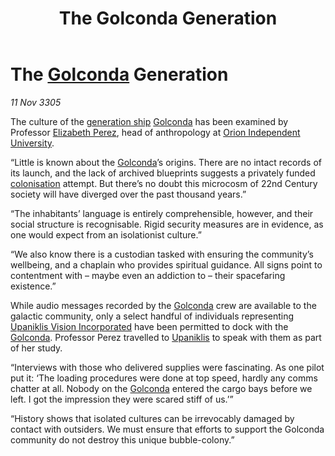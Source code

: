 :PROPERTIES:
:ID:       f37d778b-0c16-4514-a77f-2e34f5c79d32
:END:
#+title: The Golconda Generation
#+filetags: :3305:galnet:

* The [[id:fce1d147-f900-41ec-a92c-3ce3d1cae641][Golconda]] Generation

/11 Nov 3305/

The culture of the [[id:951f3d20-c3aa-41cc-ba58-cc7d3a5a1d07][generation ship]] [[id:fce1d147-f900-41ec-a92c-3ce3d1cae641][Golconda]] has been examined by
Professor [[id:b08555d1-8420-4d9c-bbce-2574b209f833][Elizabeth Perez]], head of anthropology at [[id:0fded921-0769-48d9-94fd-dc508fd271fc][Orion Independent University]].

“Little is known about the [[id:fce1d147-f900-41ec-a92c-3ce3d1cae641][Golconda]]’s origins. There are no intact
records of its launch, and the lack of archived blueprints suggests a
privately funded [[id:d1f19609-fdb7-4991-bcb2-e93435f013d0][colonisation]] attempt. But there’s no doubt this
microcosm of 22nd Century society will have diverged over the past
thousand years.”

“The inhabitants’ language is entirely comprehensible, however, and
their social structure is recognisable. Rigid security measures are in
evidence, as one would expect from an isolationist culture.”

“We also know there is a custodian tasked with ensuring the
community’s wellbeing, and a chaplain who provides spiritual
guidance. All signs point to contentment with – maybe even an
addiction to – their spacefaring existence.”

While audio messages recorded by the [[id:fce1d147-f900-41ec-a92c-3ce3d1cae641][Golconda]] crew are available to
the galactic community, only a select handful of individuals
representing [[id:f3e9c36a-0e5d-493b-8fff-b86cdb2a3dcb][Upaniklis Vision Incorporated]] have been permitted to dock
with the [[id:fce1d147-f900-41ec-a92c-3ce3d1cae641][Golconda]]. Professor Perez travelled to [[id:361a46f2-79c4-40bf-9781-4066763914f3][Upaniklis]] to speak
with them as part of her study.

“Interviews with those who delivered supplies were fascinating. As one
pilot put it: ‘The loading procedures were done at top speed, hardly
any comms chatter at all. Nobody on the [[id:fce1d147-f900-41ec-a92c-3ce3d1cae641][Golconda]] entered the cargo
bays before we left. I got the impression they were scared stiff of
us.’”

“History shows that isolated cultures can be irrevocably damaged by
contact with outsiders. We must ensure that efforts to support the
Golconda community do not destroy this unique bubble-colony.”
